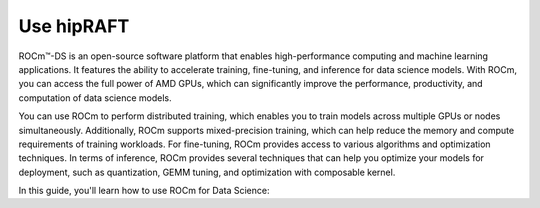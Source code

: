 .. meta::
   :description: Learn how to use ROCm for AI.
   :keywords: ROCm, AI, machine learning, LLM, usage, tutorial

**************************
Use hipRAFT
**************************

ROCm™-DS is an open-source software platform that enables high-performance computing and machine learning applications. It features the ability to accelerate training, fine-tuning, and inference for data science models. With ROCm, you can access the full power of AMD GPUs, which can significantly improve the performance, productivity, and computation of data science models.

You can use ROCm to perform distributed training, which enables you to train models across multiple GPUs or nodes simultaneously. Additionally, ROCm supports mixed-precision training, which can help reduce the memory and compute requirements of training workloads. For fine-tuning, ROCm provides access to various algorithms and optimization techniques. In terms of inference, ROCm provides several techniques that can help you optimize your models for deployment, such as quantization, GEMM tuning, and optimization with composable kernel.

In this guide, you'll learn how to use ROCm for Data Science:
